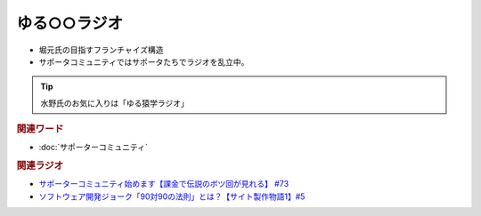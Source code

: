 ゆる○○ラジオ
==========================================
.. glossary::
    ゆる○○ラジオ : ゆ

* 堀元氏の目指すフランチャイズ構造
* サポータコミュニティではサポータたちでラジオを乱立中。

.. tip:: 
  水野氏のお気に入りは「ゆる猿学ラジオ」

.. rubric:: 関連ワード
* :doc:`サポーターコミュニティ` 

.. rubric:: 関連ラジオ
* `サポーターコミュニティ始めます【課金で伝説のボツ回が見れる】 #73`_
* `ソフトウェア開発ジョーク「90対90の法則」とは？【サイト製作物語1】#5`_

.. _ソフトウェア開発ジョーク「90対90の法則」とは？【サイト製作物語1】#5: https://www.youtube.com/watch?v=AxoXLspmqi8
.. _サポーターコミュニティ始めます【課金で伝説のボツ回が見れる】 #73: https://www.youtube.com/watch?v=tu3kLecDqq4
